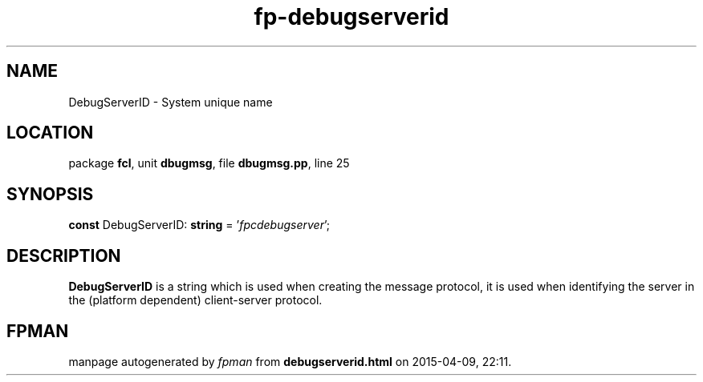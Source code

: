 .\" file autogenerated by fpman
.TH "fp-debugserverid" 3 "2014-03-14" "fpman" "Free Pascal Programmer's Manual"
.SH NAME
DebugServerID - System unique name
.SH LOCATION
package \fBfcl\fR, unit \fBdbugmsg\fR, file \fBdbugmsg.pp\fR, line 25
.SH SYNOPSIS
\fBconst\fR DebugServerID: \fBstring\fR = '\fIfpcdebugserver\fR';

.SH DESCRIPTION
\fBDebugServerID\fR is a string which is used when creating the message protocol, it is used when identifying the server in the (platform dependent) client-server protocol.


.SH FPMAN
manpage autogenerated by \fIfpman\fR from \fBdebugserverid.html\fR on 2015-04-09, 22:11.

